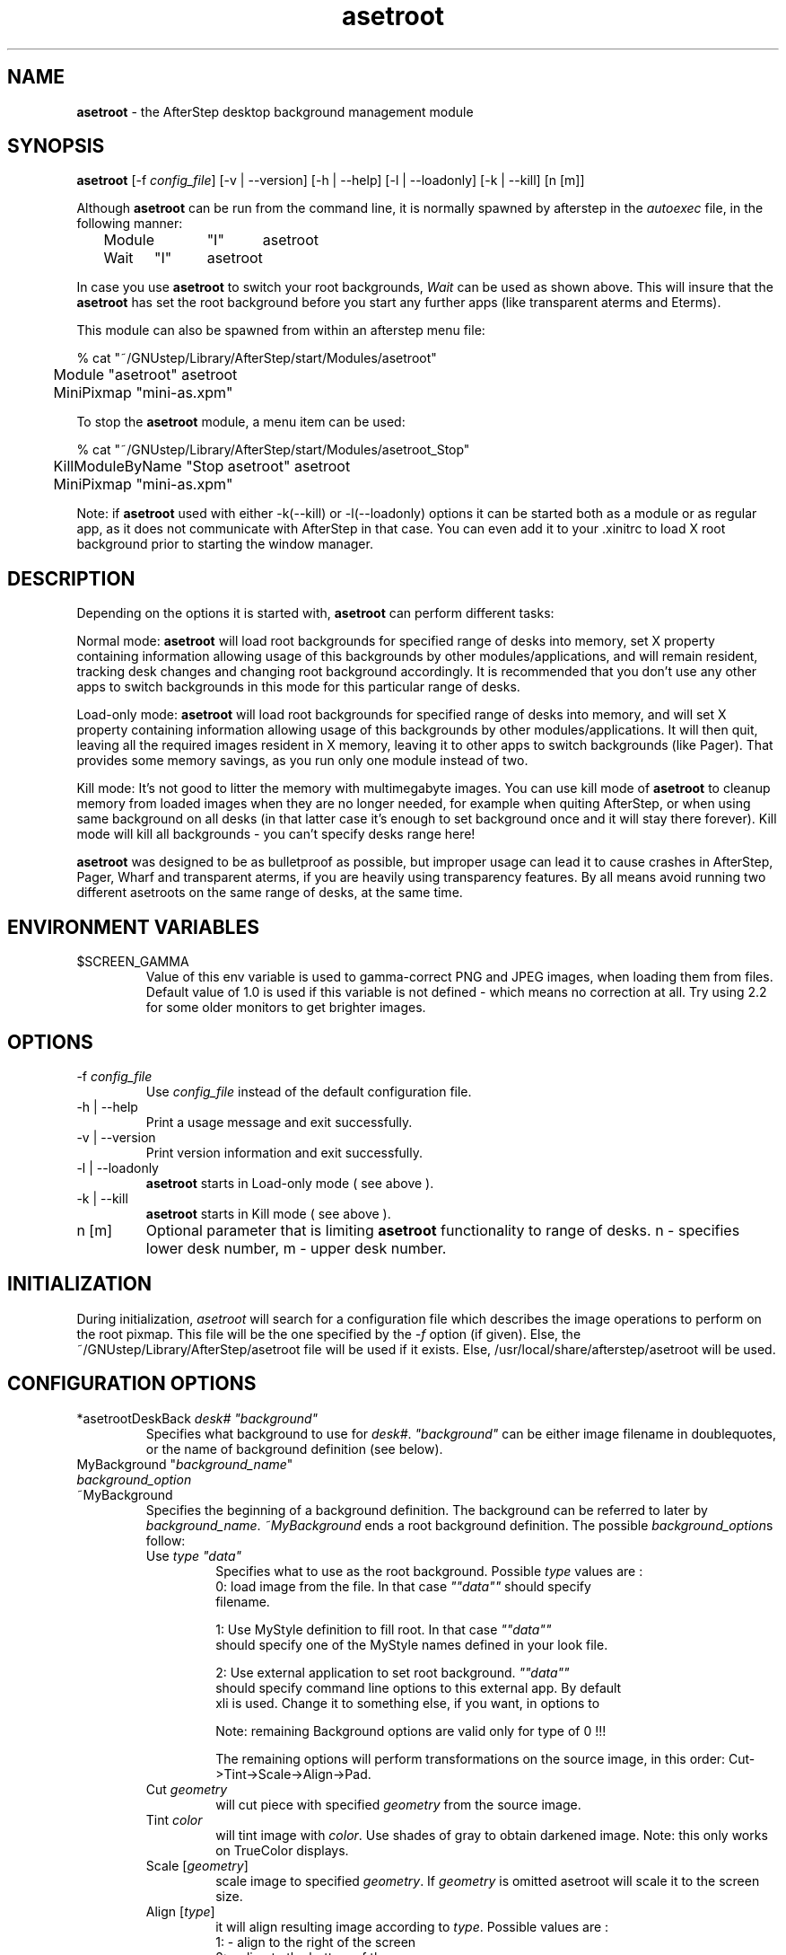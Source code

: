 .\" t
.\" @(#)asetroot.1  12/10/98
.TH asetroot 1.7.9 "Jun 16 1999" asetroot
.UC
.SH NAME
\fBasetroot\fP \- the AfterStep desktop background management module

.SH SYNOPSIS
\fBasetroot\fP [\-f \fIconfig_file\fP] [\-v | \--version] [\-h | \--help] 
[\-l | \--loadonly] [\-k | \--kill] [n [m]]
.sp
Although \fBasetroot\fP can be run from the command line, it is normally 
spawned by afterstep in the \fIautoexec\fP file, in the following
manner:
.nf
.sp
	Module	"I"	asetroot
	Wait	"I"	asetroot	
.sp
.fi
In case you use \fBasetroot\fP to switch your root backgrounds, 
\fIWait\fP can be used as shown above.  This will insure that the 
\fBasetroot\fP has set the root background before you start
any further apps (like transparent aterms and Eterms).
.sp
This module can also be spawned from within an afterstep menu file:
.nf
.sp
% cat "~/GNUstep/Library/AfterStep/start/Modules/asetroot"
	Module "asetroot" asetroot
	MiniPixmap "mini-as.xpm"
.fi

To stop the \fBasetroot\fP module, a menu item can be used:
.nf
.sp
% cat "~/GNUstep/Library/AfterStep/start/Modules/asetroot_Stop"
	KillModuleByName "Stop asetroot" asetroot
	MiniPixmap "mini-as.xpm"
.fi

Note: if \fBasetroot\fP used with either  -k(--kill) or -l(--loadonly) 
options it can be started both as a module or as regular app, as it 
does not communicate with AfterStep in that case. You can even add it
to your .xinitrc to load X root background prior to starting the
window manager.

.SH DESCRIPTION
Depending on the options it is started with, \fBasetroot\fP can perform 
different tasks:
.sp
Normal mode: \fBasetroot\fP will load root backgrounds for specified 
range of desks into memory, set X property containing
information  allowing usage of this backgrounds by other
modules/applications, and will remain resident, tracking desk changes
and changing root background accordingly. It is recommended that you
don't use any other apps to switch backgrounds in this mode for this
particular range of desks.
.sp
Load-only mode: \fBasetroot\fP will load root backgrounds for specified
range of desks into memory, and will set X property containing
information allowing usage of this backgrounds by other
modules/applications. It will then quit,  leaving all the required
images resident in X memory, leaving it to other apps to switch
backgrounds (like Pager). That provides some memory savings, as you run
only one module instead of two. 
.sp
Kill mode: It's not good to litter the memory with multimegabyte images.
You can use kill mode of \fBasetroot\fP to cleanup memory
from loaded images when they are no longer needed, for example when
quiting AfterStep, or when using same background on all desks (in that
latter case it's enough to set background once and it will stay there
forever). Kill mode will kill all backgrounds - you can't specify desks
range here!
.sp
\fBasetroot\fP was designed to be as bulletproof as possible, but
improper usage can lead it to cause crashes in AfterStep, Pager, Wharf
and transparent aterms, if you are heavily using transparency features. By
all means avoid running two  different asetroots on the same range of
desks, at the same time.

.SH ENVIRONMENT VARIABLES

.IP $SCREEN_GAMMA
Value of this env variable is used to gamma-correct PNG and JPEG images,
when loading them from files. Default value of 1.0 is used if this 
variable is not defined - which means no correction at all. Try using 
2.2 for some older monitors to get brighter images.

.SH OPTIONS
.IP "\-f \fIconfig_file\fP"
Use \fIconfig_file\fP instead of the default configuration file.

.IP "\-h | \--help"
Print a usage message and exit successfully.

.IP "\-v | \--version"
Print version information and exit successfully.

.IP "\-l | \--loadonly"
\fBasetroot\fP starts in Load-only mode ( see above ).

.IP "\-k | \--kill"
\fBasetroot\fP starts in Kill mode ( see above ).

.IP "n [m]"
Optional parameter that is limiting \fBasetroot\fP functionality to range 
of desks. n - specifies lower desk number, m - upper desk number.

.SH INITIALIZATION
During initialization, \fIasetroot\fP will search for a configuration 
file which describes the image operations to perform on the root pixmap.  
This file will be the one specified by the \fI\-f\fP option (if given).  
Else, the ~/GNUstep/Library/AfterStep/asetroot file will be used if it 
exists.  Else, /usr/local/share/afterstep/asetroot will be used.

.SH CONFIGURATION OPTIONS

.IP "*asetrootDeskBack  \fIdesk# ""background""\fP\"
Specifies what background to use for \fIdesk#\fP. \fI"background"\fP can
be either image filename in doublequotes, or the name of background
definition (see below).

.IP "MyBackground ""\fIbackground_name\fP"""
.IP "  \fIbackground_option\fP"
.IP "~MyBackground"
Specifies the beginning of a background definition. The background can
be  referred to later by \fIbackground_name\fP. \fI~MyBackground\fP ends
a  root background definition. The possible \fIbackground_option\fPs
follow:

.RS
.IP "Use \fItype  ""data""\fP"
Specifies what to use as the root background. Possible \fItype\fP values
are :
.nf
0: load image from the file. In that case \fI""data""\fP should specify
filename.

1: Use MyStyle definition to fill root. In that case \fI""data""\fP
should specify one of the MyStyle names defined in your look file.

2: Use external application to set root background. \fI""data""\fP
should  specify command line options to this external app. By default
xli is used. Change it to something else, if you want, in options to
./configure.
.fi
.sp
Note: remaining Background options are valid only for type of 0 !!!

.sp
The remaining options will perform transformations on the source
image, in this order: Cut->Tint->Scale->Align->Pad.

.IP "Cut \fIgeometry\fP"
will cut piece with specified \fIgeometry\fP from the source image.

.IP "Tint \fIcolor\fP"
will tint image with \fIcolor\fP. Use shades of gray to obtain darkened
image. Note: this only works on TrueColor displays.

.IP "Scale [\fIgeometry\fP]"
scale image to specified \fIgeometry\fP. If \fIgeometry\fP is omitted
asetroot will scale it to the screen size.

.IP "Align [\fItype\fP]"
it will align resulting image according to \fItype\fP. 
Possible values are :
.nf
1: - align to the right of the screen
2: - align to the bottom of the screen
3: - align to the bottom-right of the screen
0 or 4: - align to the center of the screen
.fi
This option works only in conjunction with the following Pad option.

.IP "Pad [\fItype color\fP]"
will pad image if it is smaller then screen with specified \fIcolor\fP.
Possible \fItype\fP values are :
.nf
1: - pad horizontally and tile vertically 
2: - pad vertically and tile horizontally 
3: - pad both vertically and horizontally to make the image the
size of the screen.
.fi

.SH BUGS
SCALE produces low quality images.

.SH AUTHOR
Rafal Wierzbicki
.nf
Sasha Vasko (asimagelib)

.SH SEE ALSO
.BR afterstep (1)\  Pager (1)
